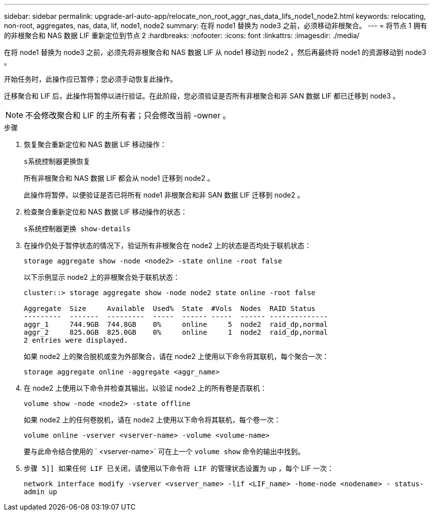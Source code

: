 ---
sidebar: sidebar 
permalink: upgrade-arl-auto-app/relocate_non_root_aggr_nas_data_lifs_node1_node2.html 
keywords: relocating, non-root, aggregates, nas, data, lif, node1, node2 
summary: 在将 node1 替换为 node3 之前，必须移动非根聚合。 
---
= 将节点 1 拥有的非根聚合和 NAS 数据 LIF 重新定位到节点 2
:hardbreaks:
:nofooter: 
:icons: font
:linkattrs: 
:imagesdir: ./media/


[role="lead"]
在将 node1 替换为 node3 之前，必须先将非根聚合和 NAS 数据 LIF 从 node1 移动到 node2 ，然后再最终将 node1 的资源移动到 node3 。

开始任务时，此操作应已暂停；您必须手动恢复此操作。

迁移聚合和 LIF 后，此操作将暂停以进行验证。在此阶段，您必须验证是否所有非根聚合和非 SAN 数据 LIF 都已迁移到 node3 。


NOTE: 不会修改聚合和 LIF 的主所有者；只会修改当前 -owner 。

.步骤
. 恢复聚合重新定位和 NAS 数据 LIF 移动操作：
+
`s系统控制器更换恢复`

+
所有非根聚合和 NAS 数据 LIF 都会从 node1 迁移到 node2 。

+
此操作将暂停，以便验证是否已将所有 node1 非根聚合和非 SAN 数据 LIF 迁移到 node2 。

. 检查聚合重新定位和 NAS 数据 LIF 移动操作的状态：
+
`s系统控制器更换 show-details`

. 在操作仍处于暂停状态的情况下，验证所有非根聚合在 node2 上的状态是否均处于联机状态：
+
`storage aggregate show -node <node2> -state online -root false`

+
以下示例显示 node2 上的非根聚合处于联机状态：

+
[listing]
----
cluster::> storage aggregate show -node node2 state online -root false

Aggregate  Size     Available  Used%  State  #Vols  Nodes  RAID Status
---------  -------  ---------  -----  ------ -----  ------ --------------
aggr_1     744.9GB  744.8GB    0%     online     5  node2  raid_dp,normal
aggr_2     825.0GB  825.0GB    0%     online     1  node2  raid_dp,normal
2 entries were displayed.
----
+
如果 node2 上的聚合脱机或变为外部聚合，请在 node2 上使用以下命令将其联机，每个聚合一次：

+
`storage aggregate online -aggregate <aggr_name>`

. 在 node2 上使用以下命令并检查其输出，以验证 node2 上的所有卷是否联机：
+
`volume show -node <node2> -state offline`

+
如果 node2 上的任何卷脱机，请在 node2 上使用以下命令将其联机，每个卷一次：

+
`volume online -vserver <vserver-name> -volume <volume-name>`

+
要与此命令结合使用的 ` <vserver-name>` 可在上一个 `volume show` 命令的输出中找到。



. `步骤 5]] 如果任何 LIF 已关闭，请使用以下命令将 LIF 的管理状态设置为` up ，每个 LIF 一次：
+
`network interface modify -vserver <vserver_name> -lif <LIF_name> -home-node <nodename> - status-admin up`


